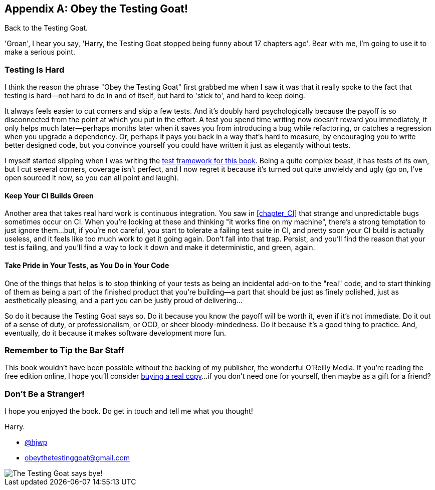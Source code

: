 [appendix]
[role="afterword"]
Obey the Testing Goat!
----------------------

Back to the Testing Goat.

'Groan', I hear you say, 'Harry, the Testing Goat stopped being funny about
17 chapters ago'.  Bear with me, I'm going to use it to make a serious point.

Testing Is Hard
~~~~~~~~~~~~~~~



((("Testing Goat", "philosophy of")))I think the reason the phrase "Obey the Testing Goat" first grabbed me when I
saw it was that it really spoke to the fact that testing is hard--not hard to
do in and of itself, but hard to 'stick to', and hard to keep doing.

It always feels easier to cut corners and skip a few tests.  And it's doubly
hard psychologically because the payoff is so disconnected from the point at
which you put in the effort.  A test you spend time writing now doesn't reward
you immediately, it only helps much later--perhaps months later when it saves
you from introducing a bug while refactoring, or catches a regression when you
upgrade a dependency.  Or, perhaps it pays you back in a way that's hard to
measure, by encouraging you to write better designed code, but you convince
yourself you could have written it just as elegantly without tests.

I myself started slipping when I was writing the 
https://github.com/hjwp/Book-TDD-Web-Dev-Python/tree/master/tests[test
framework for this book].  Being a quite complex beast, it has tests of its
own, but I cut several corners, coverage isn't perfect, and I now regret it
because it's turned out quite unwieldy and ugly (go on, I've open sourced it
now, so you can all point and laugh).


Keep Your CI Builds Green
^^^^^^^^^^^^^^^^^^^^^^^^^


((("Continuous Integration (CI)", "tips")))Another area that takes real hard work is continuous integration.  You saw in
<<chapter_CI>> that strange and unpredictable bugs sometimes occur on CI.
When you're looking at these and thinking "it works fine on my machine",
there's a strong temptation to just ignore them...but, if you're not careful,
you start to tolerate a failing test suite in CI, and pretty soon your CI build
is actually useless, and it feels like too much work to get it going again.
Don't fall into that trap.  Persist, and you'll find the reason that your test
is failing, and you'll find a way to lock it down and make it deterministic,
and green, again.


Take Pride in Your Tests, as You Do in Your Code
^^^^^^^^^^^^^^^^^^^^^^^^^^^^^^^^^^^^^^^^^^^^^^^^

One of the things that helps is to stop thinking of your tests as being an 
incidental add-on to the "real" code, and to start thinking of them as being
a part of the finished product that you're building--a part that should be
just as finely polished, just as aesthetically pleasing, and a part you can
be justly proud of delivering...


So do it because the Testing Goat says so.  Do it because you know the payoff
will be worth it, even if it's not immediate.  Do it out of a sense of duty,
or professionalism, or OCD, or sheer bloody-mindedness.  Do it because it's
a good thing to practice.  And, eventually, do it because it makes software
development more fun.

//something about pairing?


Remember to Tip the Bar Staff
~~~~~~~~~~~~~~~~~~~~~~~~~~~~~

This book wouldn't have been possible without the backing of my publisher,
the wonderful O'Reilly Media.  If you're reading the free edition online,
I hope you'll consider 
https://shop.oreilly.com/product/0636920051091.do[buying a real copy]...if you
don't need one for yourself, then maybe as a gift for a friend?


Don't Be a Stranger!
~~~~~~~~~~~~~~~~~~~~

I hope you enjoyed the book.  Do get in touch and tell me what you thought!

Harry.
    
* https://twitter.com/hjwp[@hjwp]

* obeythetestinggoat@gmail.com

[[testing-goat-toon]]
image::images/twp2_00in01.png["The Testing Goat says bye!"]

